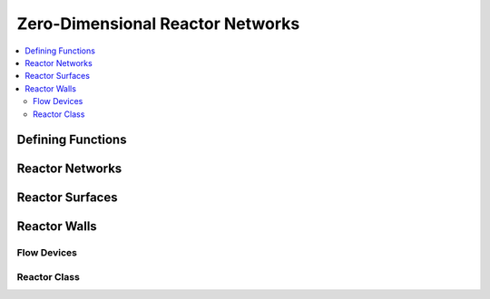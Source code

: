 .. mat:currentmodule:: Reactors

Zero-Dimensional Reactor Networks
=================================

.. contents::
   :local:

Defining Functions
------------------
.. mat:autoclass:: Func

.. mat:autoclass:: fplus
.. mat:autoclass:: frdivide
.. mat:autoclass:: ftimes
.. mat:autoclass:: gaussian
.. mat:autoclass:: polynom

Reactor Networks
----------------
.. mat:autoclass:: ReactorNet

Reactor Surfaces
----------------
.. mat:autoclass:: ReactorSurface

Reactor Walls
-------------
.. mat:autoclass:: Wall

Flow Devices
^^^^^^^^^^^^
.. mat:autoclass:: FlowDevice
   
.. mat:autoclass:: MassFlowController
.. mat:autoclass:: Valve

Reactor Class
^^^^^^^^^^^^^
.. mat:autoclass:: Reactor

.. mat:autoclass:: ConstPressureReactor
.. mat:autoclass:: FlowReactor
.. mat:autoclass:: IdealGasConstPressureReactor
.. mat:autoclass:: IdealGasReactor
.. mat:autoclass:: Reservoir

